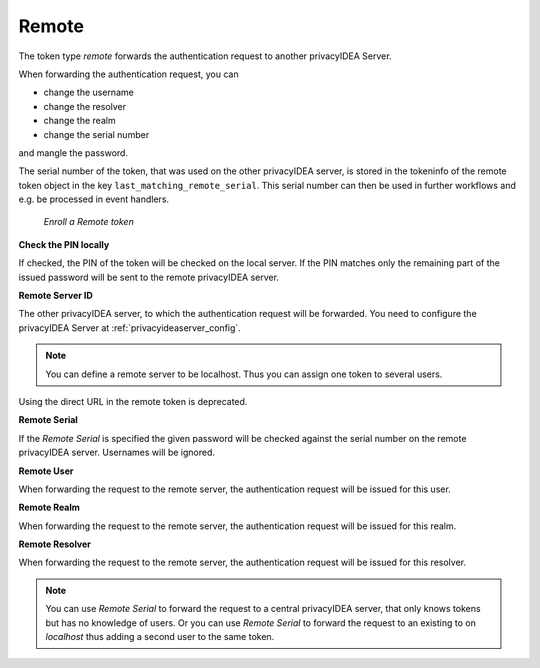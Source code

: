 .. _remote_token:

Remote
------

.. index:: Remote token

The token type *remote* forwards the authentication request to another
privacyIDEA Server.

When forwarding the authentication request, you can

* change the username
* change the resolver
* change the realm
* change the serial number

and mangle the password.

The serial number of the token, that was used on the other privacyIDEA server, is stored in the tokeninfo
of the remote token object in the key ``last_matching_remote_serial``. This serial number can then be used in
further workflows and e.g. be processed in event handlers.

.. figure:: images/enroll_remote.png
   :width: 500

   *Enroll a Remote token*

**Check the PIN locally**

If checked, the PIN of the token will be checked on the local server. If the
PIN matches only the remaining part of the issued password will be sent to
the remote privacyIDEA server.

**Remote Server ID**

The other privacyIDEA server, to which the authentication request will be forwarded.
You need to configure the privacyIDEA Server at :ref:`privacyideaserver_config`.

.. note:: You can define a remote server to be localhost. Thus you can assign
   one token to several users.

Using the direct URL in the remote token is deprecated.

**Remote Serial**

If the *Remote Serial* is specified the given password will be checked
against the serial number on the remote privacyIDEA server. Usernames will be
ignored.

**Remote User**

When forwarding the request to the remote server, the authentication request
will be issued for this user.

**Remote Realm**

When forwarding the request to the remote server, the authentication request
will be issued for this realm.

**Remote Resolver**

When forwarding the request to the remote server, the authentication request
will be issued for this resolver.

.. note:: You can use *Remote Serial* to forward the request to a central
   privacyIDEA server, that only knows tokens but has no knowledge of users.
   Or you can use *Remote Serial* to forward the request to an existing to on
   *localhost* thus adding a second user to the same token.
